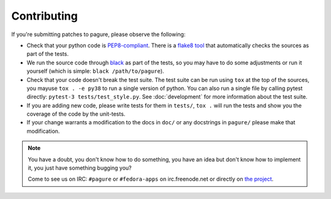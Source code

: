 Contributing
============

If you're submitting patches to pagure, please observe the following:

- Check that your python code is `PEP8-compliant
  <http://www.python.org/dev/peps/pep-0008/>`_.  There is a `flake8 tool
  <http://pypi.python.org/pypi/flake8>`_ that automatically checks the sources as
  part of the tests.

- We run the source code through `black <https://pypi.python.org/pypi/black>`_
  as part of the tests, so you may have to do some adjustments or run it
  yourself (which is simple: ``black /path/to/pagure``).

- Check that your code doesn't break the test suite.  The test suite can be
  run using ``tox`` at the top of the sources, you mayuse ``tox . -e py38`` to
  run a single version of python. You can also run a single file by calling
  pytest directly: ``pytest-3 tests/test_style.py``.
  See :doc:`development` for more information about the test suite.

- If you are adding new code, please write tests for them in ``tests/``,
  ``tox .`` will run the tests and show you the coverage of the code by the
  unit-tests.

- If your change warrants a modification to the docs in ``doc/`` or any
  docstrings in ``pagure/`` please make that modification.

.. note:: You have a doubt, you don't know how to do something, you have an
   idea but don't know how to implement it, you just have something bugging
   you?

   Come to see us on IRC: ``#pagure`` or ``#fedora-apps`` on
   irc.freenode.net or directly on `the project <http://pagure.io>`_.
